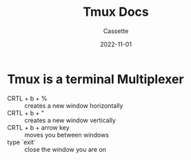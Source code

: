 #+TITLE: Tmux Docs
#+DESCRIPTION: Personal Documentation for the Tmux prorgam
#+AUTHOR: Cassette
#+DATE: 2022-11-01
#+STARTUP: showall

* Tmux is a terminal Multiplexer
- CRTL + b + % :: creates a new window horizontally
- CRTL + b + " :: creates a new window vertically
- CRTL + b + arrow key :: moves you between windows
- type `exit` :: close the window you are on
